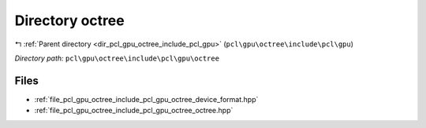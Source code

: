 .. _dir_pcl_gpu_octree_include_pcl_gpu_octree:


Directory octree
================


|exhale_lsh| :ref:`Parent directory <dir_pcl_gpu_octree_include_pcl_gpu>` (``pcl\gpu\octree\include\pcl\gpu``)

.. |exhale_lsh| unicode:: U+021B0 .. UPWARDS ARROW WITH TIP LEFTWARDS

*Directory path:* ``pcl\gpu\octree\include\pcl\gpu\octree``


Files
-----

- :ref:`file_pcl_gpu_octree_include_pcl_gpu_octree_device_format.hpp`
- :ref:`file_pcl_gpu_octree_include_pcl_gpu_octree_octree.hpp`


